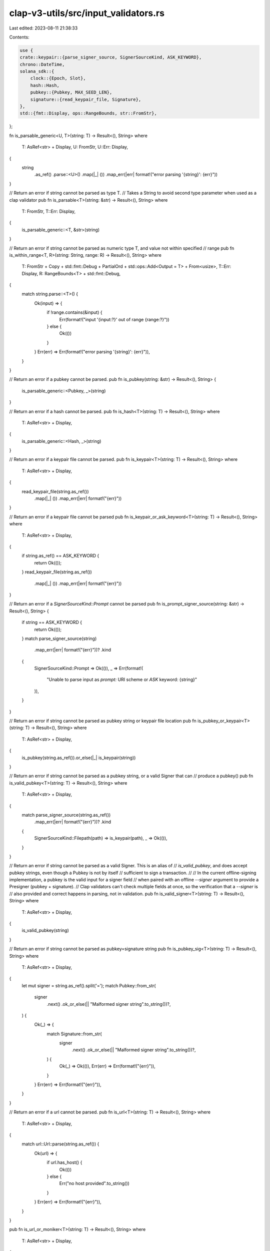 clap-v3-utils/src/input_validators.rs
=====================================

Last edited: 2023-08-11 21:38:33

Contents:

.. code-block:: rs

    use {
    crate::keypair::{parse_signer_source, SignerSourceKind, ASK_KEYWORD},
    chrono::DateTime,
    solana_sdk::{
        clock::{Epoch, Slot},
        hash::Hash,
        pubkey::{Pubkey, MAX_SEED_LEN},
        signature::{read_keypair_file, Signature},
    },
    std::{fmt::Display, ops::RangeBounds, str::FromStr},
};

fn is_parsable_generic<U, T>(string: T) -> Result<(), String>
where
    T: AsRef<str> + Display,
    U: FromStr,
    U::Err: Display,
{
    string
        .as_ref()
        .parse::<U>()
        .map(|_| ())
        .map_err(|err| format!("error parsing '{string}': {err}"))
}

// Return an error if string cannot be parsed as type T.
// Takes a String to avoid second type parameter when used as a clap validator
pub fn is_parsable<T>(string: &str) -> Result<(), String>
where
    T: FromStr,
    T::Err: Display,
{
    is_parsable_generic::<T, &str>(string)
}

// Return an error if string cannot be parsed as numeric type T, and value not within specified
// range
pub fn is_within_range<T, R>(string: String, range: R) -> Result<(), String>
where
    T: FromStr + Copy + std::fmt::Debug + PartialOrd + std::ops::Add<Output = T> + From<usize>,
    T::Err: Display,
    R: RangeBounds<T> + std::fmt::Debug,
{
    match string.parse::<T>() {
        Ok(input) => {
            if !range.contains(&input) {
                Err(format!("input '{input:?}' out of range {range:?}"))
            } else {
                Ok(())
            }
        }
        Err(err) => Err(format!("error parsing '{string}': {err}")),
    }
}

// Return an error if a pubkey cannot be parsed.
pub fn is_pubkey(string: &str) -> Result<(), String> {
    is_parsable_generic::<Pubkey, _>(string)
}

// Return an error if a hash cannot be parsed.
pub fn is_hash<T>(string: T) -> Result<(), String>
where
    T: AsRef<str> + Display,
{
    is_parsable_generic::<Hash, _>(string)
}

// Return an error if a keypair file cannot be parsed.
pub fn is_keypair<T>(string: T) -> Result<(), String>
where
    T: AsRef<str> + Display,
{
    read_keypair_file(string.as_ref())
        .map(|_| ())
        .map_err(|err| format!("{err}"))
}

// Return an error if a keypair file cannot be parsed
pub fn is_keypair_or_ask_keyword<T>(string: T) -> Result<(), String>
where
    T: AsRef<str> + Display,
{
    if string.as_ref() == ASK_KEYWORD {
        return Ok(());
    }
    read_keypair_file(string.as_ref())
        .map(|_| ())
        .map_err(|err| format!("{err}"))
}

// Return an error if a `SignerSourceKind::Prompt` cannot be parsed
pub fn is_prompt_signer_source(string: &str) -> Result<(), String> {
    if string == ASK_KEYWORD {
        return Ok(());
    }
    match parse_signer_source(string)
        .map_err(|err| format!("{err}"))?
        .kind
    {
        SignerSourceKind::Prompt => Ok(()),
        _ => Err(format!(
            "Unable to parse input as `prompt:` URI scheme or `ASK` keyword: {string}"
        )),
    }
}

// Return an error if string cannot be parsed as pubkey string or keypair file location
pub fn is_pubkey_or_keypair<T>(string: T) -> Result<(), String>
where
    T: AsRef<str> + Display,
{
    is_pubkey(string.as_ref()).or_else(|_| is_keypair(string))
}

// Return an error if string cannot be parsed as a pubkey string, or a valid Signer that can
// produce a pubkey()
pub fn is_valid_pubkey<T>(string: T) -> Result<(), String>
where
    T: AsRef<str> + Display,
{
    match parse_signer_source(string.as_ref())
        .map_err(|err| format!("{err}"))?
        .kind
    {
        SignerSourceKind::Filepath(path) => is_keypair(path),
        _ => Ok(()),
    }
}

// Return an error if string cannot be parsed as a valid Signer. This is an alias of
// `is_valid_pubkey`, and does accept pubkey strings, even though a Pubkey is not by itself
// sufficient to sign a transaction.
//
// In the current offline-signing implementation, a pubkey is the valid input for a signer field
// when paired with an offline `--signer` argument to provide a Presigner (pubkey + signature).
// Clap validators can't check multiple fields at once, so the verification that a `--signer` is
// also provided and correct happens in parsing, not in validation.
pub fn is_valid_signer<T>(string: T) -> Result<(), String>
where
    T: AsRef<str> + Display,
{
    is_valid_pubkey(string)
}

// Return an error if string cannot be parsed as pubkey=signature string
pub fn is_pubkey_sig<T>(string: T) -> Result<(), String>
where
    T: AsRef<str> + Display,
{
    let mut signer = string.as_ref().split('=');
    match Pubkey::from_str(
        signer
            .next()
            .ok_or_else(|| "Malformed signer string".to_string())?,
    ) {
        Ok(_) => {
            match Signature::from_str(
                signer
                    .next()
                    .ok_or_else(|| "Malformed signer string".to_string())?,
            ) {
                Ok(_) => Ok(()),
                Err(err) => Err(format!("{err}")),
            }
        }
        Err(err) => Err(format!("{err}")),
    }
}

// Return an error if a url cannot be parsed.
pub fn is_url<T>(string: T) -> Result<(), String>
where
    T: AsRef<str> + Display,
{
    match url::Url::parse(string.as_ref()) {
        Ok(url) => {
            if url.has_host() {
                Ok(())
            } else {
                Err("no host provided".to_string())
            }
        }
        Err(err) => Err(format!("{err}")),
    }
}

pub fn is_url_or_moniker<T>(string: T) -> Result<(), String>
where
    T: AsRef<str> + Display,
{
    match url::Url::parse(&normalize_to_url_if_moniker(string.as_ref())) {
        Ok(url) => {
            if url.has_host() {
                Ok(())
            } else {
                Err("no host provided".to_string())
            }
        }
        Err(err) => Err(format!("{err}")),
    }
}

pub fn normalize_to_url_if_moniker<T: AsRef<str>>(url_or_moniker: T) -> String {
    match url_or_moniker.as_ref() {
        "m" | "mainnet-beta" => "https://api.mainnet-beta.solana.com",
        "t" | "testnet" => "https://api.testnet.solana.com",
        "d" | "devnet" => "https://api.devnet.solana.com",
        "l" | "localhost" => "http://localhost:8899",
        url => url,
    }
    .to_string()
}

pub fn is_epoch<T>(epoch: T) -> Result<(), String>
where
    T: AsRef<str> + Display,
{
    is_parsable_generic::<Epoch, _>(epoch)
}

pub fn is_slot<T>(slot: T) -> Result<(), String>
where
    T: AsRef<str> + Display,
{
    is_parsable_generic::<Slot, _>(slot)
}

pub fn is_pow2<T>(bins: T) -> Result<(), String>
where
    T: AsRef<str> + Display,
{
    bins.as_ref()
        .parse::<usize>()
        .map_err(|e| format!("Unable to parse, provided: {bins}, err: {e}"))
        .and_then(|v| {
            if !v.is_power_of_two() {
                Err(format!("Must be a power of 2: {v}"))
            } else {
                Ok(())
            }
        })
}

pub fn is_port<T>(port: T) -> Result<(), String>
where
    T: AsRef<str> + Display,
{
    is_parsable_generic::<u16, _>(port)
}

pub fn is_valid_percentage<T>(percentage: T) -> Result<(), String>
where
    T: AsRef<str> + Display,
{
    percentage
        .as_ref()
        .parse::<u8>()
        .map_err(|e| format!("Unable to parse input percentage, provided: {percentage}, err: {e}"))
        .and_then(|v| {
            if v > 100 {
                Err(format!(
                    "Percentage must be in range of 0 to 100, provided: {v}"
                ))
            } else {
                Ok(())
            }
        })
}

pub fn is_amount<T>(amount: T) -> Result<(), String>
where
    T: AsRef<str> + Display,
{
    if amount.as_ref().parse::<u64>().is_ok() || amount.as_ref().parse::<f64>().is_ok() {
        Ok(())
    } else {
        Err(format!(
            "Unable to parse input amount as integer or float, provided: {amount}"
        ))
    }
}

pub fn is_amount_or_all<T>(amount: T) -> Result<(), String>
where
    T: AsRef<str> + Display,
{
    if amount.as_ref().parse::<u64>().is_ok()
        || amount.as_ref().parse::<f64>().is_ok()
        || amount.as_ref() == "ALL"
    {
        Ok(())
    } else {
        Err(format!(
            "Unable to parse input amount as integer or float, provided: {amount}"
        ))
    }
}

pub fn is_rfc3339_datetime<T>(value: T) -> Result<(), String>
where
    T: AsRef<str> + Display,
{
    DateTime::parse_from_rfc3339(value.as_ref())
        .map(|_| ())
        .map_err(|e| format!("{e}"))
}

pub fn is_derivation<T>(value: T) -> Result<(), String>
where
    T: AsRef<str> + Display,
{
    let value = value.as_ref().replace('\'', "");
    let mut parts = value.split('/');
    let account = parts.next().unwrap();
    account
        .parse::<u32>()
        .map_err(|e| format!("Unable to parse derivation, provided: {account}, err: {e}"))
        .and_then(|_| {
            if let Some(change) = parts.next() {
                change.parse::<u32>().map_err(|e| {
                    format!("Unable to parse derivation, provided: {change}, err: {e}")
                })
            } else {
                Ok(0)
            }
        })
        .map(|_| ())
}

pub fn is_structured_seed<T>(value: T) -> Result<(), String>
where
    T: AsRef<str> + Display,
{
    let (prefix, value) = value
        .as_ref()
        .split_once(':')
        .ok_or("Seed must contain ':' as delimiter")
        .unwrap();
    if prefix.is_empty() || value.is_empty() {
        Err(String::from("Seed prefix or value is empty"))
    } else {
        match prefix {
            "string" | "pubkey" | "hex" | "u8" => Ok(()),
            _ => {
                let len = prefix.len();
                if len != 5 && len != 6 {
                    Err(format!("Wrong prefix length {len} {prefix}:{value}"))
                } else {
                    let sign = &prefix[0..1];
                    let type_size = &prefix[1..len.saturating_sub(2)];
                    let byte_order = &prefix[len.saturating_sub(2)..len];
                    if sign != "u" && sign != "i" {
                        Err(format!("Wrong prefix sign {sign} {prefix}:{value}"))
                    } else if type_size != "16"
                        && type_size != "32"
                        && type_size != "64"
                        && type_size != "128"
                    {
                        Err(format!(
                            "Wrong prefix type size {type_size} {prefix}:{value}"
                        ))
                    } else if byte_order != "le" && byte_order != "be" {
                        Err(format!(
                            "Wrong prefix byte order {byte_order} {prefix}:{value}"
                        ))
                    } else {
                        Ok(())
                    }
                }
            }
        }
    }
}

pub fn is_derived_address_seed<T>(value: T) -> Result<(), String>
where
    T: AsRef<str> + Display,
{
    let value = value.as_ref();
    if value.len() > MAX_SEED_LEN {
        Err(format!(
            "Address seed must not be longer than {MAX_SEED_LEN} bytes"
        ))
    } else {
        Ok(())
    }
}

#[cfg(test)]
mod tests {
    use super::*;

    #[test]
    fn test_is_derivation() {
        assert_eq!(is_derivation("2"), Ok(()));
        assert_eq!(is_derivation("0"), Ok(()));
        assert_eq!(is_derivation("65537"), Ok(()));
        assert_eq!(is_derivation("0/2"), Ok(()));
        assert_eq!(is_derivation("0'/2'"), Ok(()));
        assert!(is_derivation("a").is_err());
        assert!(is_derivation("4294967296").is_err());
        assert!(is_derivation("a/b").is_err());
        assert!(is_derivation("0/4294967296").is_err());
    }
}


